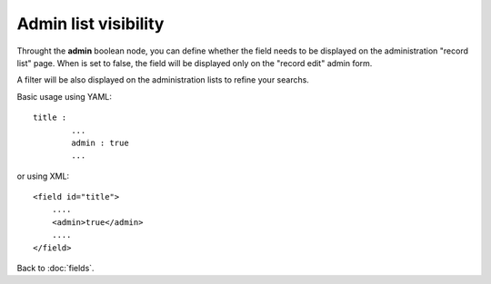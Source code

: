 =====================
Admin list visibility
=====================

Throught the **admin** boolean node, you can define whether the field needs to be displayed on the administration "record list" page. When is set to false, the field will be displayed only on the "record edit" admin form.

A filter will be also displayed on the administration lists to refine your searchs.

Basic usage using YAML::

	title :
		...
		admin : true
		...

or using XML::

    <field id="title">
    	....
        <admin>true</admin>
        ....
    </field>


Back to :doc:`fields`.